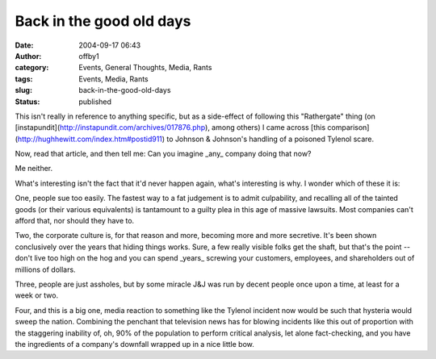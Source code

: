 Back in the good old days
#########################
:date: 2004-09-17 06:43
:author: offby1
:category: Events, General Thoughts, Media, Rants
:tags: Events, Media, Rants
:slug: back-in-the-good-old-days
:status: published

This isn't really in reference to anything specific, but as a
side-effect of following this "Rathergate" thing (on
[instapundit](http://instapundit.com/archives/017876.php), among others)
I came across [this
comparison](http://hughhewitt.com/index.htm#postid911) to Johnson &
Johnson's handling of a poisoned Tylenol scare.

Now, read that article, and then tell me: Can you imagine \_any\_
company doing that now?

Me neither.

What's interesting isn't the fact that it'd never happen again, what's
interesting is why. I wonder which of these it is:

One, people sue too easily. The fastest way to a fat judgement is to
admit culpability, and recalling all of the tainted goods (or their
various equivalents) is tantamount to a guilty plea in this age of
massive lawsuits. Most companies can't afford that, nor should they have
to.

Two, the corporate culture is, for that reason and more, becoming more
and more secretive. It's been shown conclusively over the years that
hiding things works. Sure, a few really visible folks get the shaft, but
that's the point -- don't live too high on the hog and you can spend
\_years\_ screwing your customers, employees, and shareholders out of
millions of dollars.

Three, people are just assholes, but by some miracle J&J was run by
decent people once upon a time, at least for a week or two.

Four, and this is a big one, media reaction to something like the
Tylenol incident now would be such that hysteria would sweep the nation.
Combining the penchant that television news has for blowing incidents
like this out of proportion with the staggering inability of, oh, 90% of
the population to perform critical analysis, let alone fact-checking,
and you have the ingredients of a company's downfall wrapped up in a
nice little bow.
